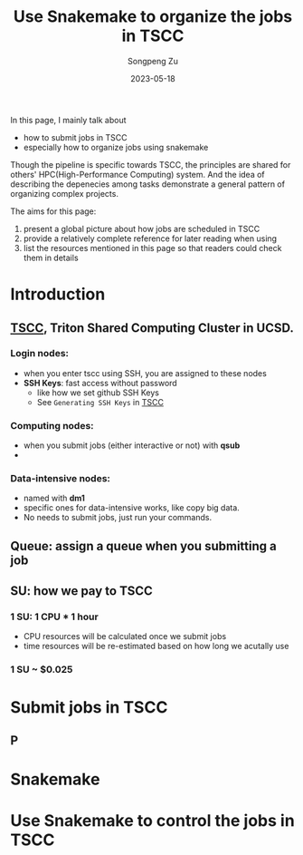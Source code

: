 #+TITLE: Use Snakemake to organize the jobs in TSCC
#+author: Songpeng Zu
#+date: 2023-05-18

In this page, I mainly talk about
- how to submit jobs in TSCC
- especially how to organize jobs using snakemake
  
Though the pipeline is specific towards TSCC, the principles are
shared for others' HPC(High-Performance Computing) system. And the
idea of describing the depenecies among tasks demonstrate a general
pattern of organizing complex projects.

The aims for this page:
1. present a global picture about how jobs are scheduled in TSCC
2. provide a relatively complete reference for later reading when using
3. list the resources mentioned in this page so that readers could
  check them in details

* Introduction
** [[https://www.sdsc.edu/support/user_guides/tscc.html][TSCC]], Triton Shared Computing Cluster in UCSD.
*** Login nodes:
- when you enter tscc using SSH, you are assigned to these nodes
- *SSH Keys*: fast access without password
  - like how we set github SSH Keys
  - See ~Generating SSH Keys~ in [[https://www.sdsc.edu/support/user_guides/tscc.html][TSCC]]
*** Computing nodes:
- when you submit jobs (either interactive or not) with *qsub*
- 
*** Data-intensive nodes:
- named with *dm1*
- specific ones for data-intensive works, like copy big data.
- No needs to submit jobs, just run your commands.
** Queue: assign a queue when you submitting a job
** SU: how we pay to TSCC
*** 1 SU: 1 CPU * 1 hour
- CPU resources will be calculated once we submit jobs
- time resources will be re-estimated based on how long we acutally use
*** 1 SU ~ $0.025
* Submit jobs in TSCC
** P
* Snakemake
* Use Snakemake to control the jobs in TSCC

   
